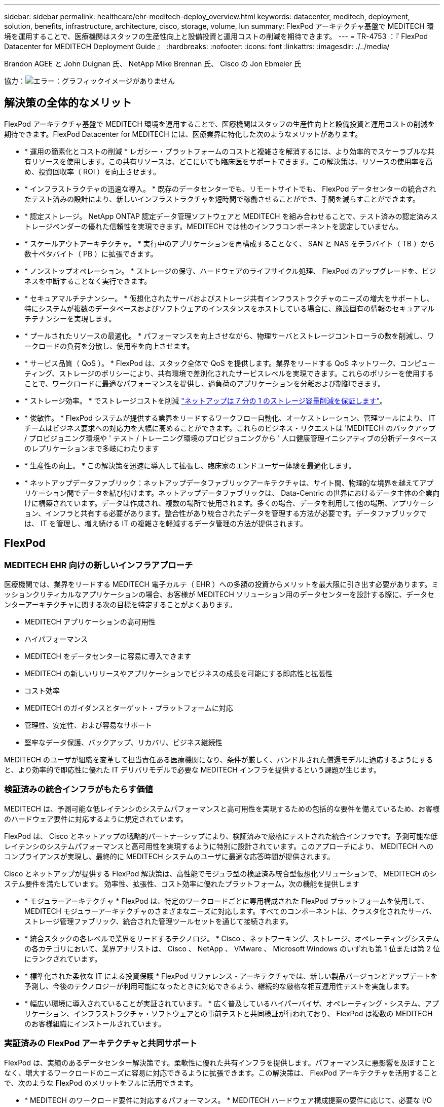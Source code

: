 ---
sidebar: sidebar 
permalink: healthcare/ehr-meditech-deploy_overview.html 
keywords: datacenter, meditech, deployment, solution, benefits, infrastructure, architecture, cisco, storage, volume, lun 
summary: FlexPod アーキテクチャ基盤で MEDITECH 環境を運用することで、医療機関はスタッフの生産性向上と設備投資と運用コストの削減を期待できます。 
---
= TR-4753 ：『 FlexPod Datacenter for MEDITECH Deployment Guide 』
:hardbreaks:
:nofooter: 
:icons: font
:linkattrs: 
:imagesdir: ./../media/


Brandon AGEE と John Duignan 氏、 NetApp Mike Brennan 氏、 Cisco の Jon Ebmeier 氏

協力：image:cisco logo.png["エラー：グラフィックイメージがありません"]



== 解決策の全体的なメリット

FlexPod アーキテクチャ基盤で MEDITECH 環境を運用することで、医療機関はスタッフの生産性向上と設備投資と運用コストの削減を期待できます。FlexPod Datacenter for MEDITECH には、医療業界に特化した次のようなメリットがあります。

* * 運用の簡素化とコストの削減 * レガシー・プラットフォームのコストと複雑さを解消するには、より効率的でスケーラブルな共有リソースを使用します。この共有リソースは、どこにいても臨床医をサポートできます。この解決策は、リソースの使用率を高め、投資回収率（ ROI ）を向上させます。
* * インフラストラクチャの迅速な導入。 * 既存のデータセンターでも、リモートサイトでも、 FlexPod データセンターの統合されたテスト済みの設計により、新しいインフラストラクチャを短時間で稼働させることができ、手間を減らすことができます。
* * 認定ストレージ。 NetApp ONTAP 認定データ管理ソフトウェアと MEDITECH を組み合わせることで、テスト済みの認定済みストレージベンダーの優れた信頼性を実現できます。MEDITECH では他のインフラコンポーネントを認定していません。
* * スケールアウトアーキテクチャ。 * 実行中のアプリケーションを再構成することなく、 SAN と NAS をテラバイト（ TB ）から数十ペタバイト（ PB ）に拡張できます。
* * ノンストップオペレーション。 * ストレージの保守、ハードウェアのライフサイクル処理、 FlexPod のアップグレードを、ビジネスを中断することなく実行できます。
* * セキュアマルチテナンシー。 * 仮想化されたサーバおよびストレージ共有インフラストラクチャのニーズの増大をサポートし、特にシステムが複数のデータベースおよびソフトウェアのインスタンスをホストしている場合に、施設固有の情報のセキュアマルチテナンシーを実現します。
* * プールされたリソースの最適化。 * パフォーマンスを向上させながら、物理サーバとストレージコントローラの数を削減し、ワークロードの負荷を分散し、使用率を向上させます。
* * サービス品質（ QoS ）。 * FlexPod は、スタック全体で QoS を提供します。業界をリードする QoS ネットワーク、コンピューティング、ストレージのポリシーにより、共有環境で差別化されたサービスレベルを実現できます。これらのポリシーを使用することで、ワークロードに最適なパフォーマンスを提供し、過負荷のアプリケーションを分離および制御できます。
* * ストレージ効率。 * でストレージコストを削減 http://www.netapp.com/us/media/netapp-aff-efficiency-guarantee.pdf["ネットアップは 7 分の 1 のストレージ容量削減を保証します"^]。
* * 俊敏性。 * FlexPod システムが提供する業界をリードするワークフロー自動化、オーケストレーション、管理ツールにより、 IT チームはビジネス要求への対応力を大幅に高めることができます。これらのビジネス・リクエストは 'MEDITECH のバックアップ / プロビジョニング環境や ' テスト / トレーニング環境のプロビジョニングから ' 人口健康管理イニシアティブの分析データベースのレプリケーションまで多岐にわたります
* * 生産性の向上。 * この解決策を迅速に導入して拡張し、臨床家のエンドユーザー体験を最適化します。
* * ネットアップデータファブリック：ネットアップデータファブリックアーキテクチャは、サイト間、物理的な境界を越えてアプリケーション間でデータを結び付けます。ネットアップデータファブリックは、 Data-Centric の世界におけるデータ主体の企業向けに構築されています。データは作成され、複数の場所で使用されます。多くの場合、データを利用して他の場所、アプリケーション、インフラと共有する必要があります。整合性があり統合されたデータを管理する方法が必要です。データファブリックでは、 IT を管理し、増え続ける IT の複雑さを軽減するデータ管理の方法が提供されます。




== FlexPod



=== MEDITECH EHR 向けの新しいインフラアプローチ

医療機関では、業界をリードする MEDITECH 電子カルテ（ EHR ）への多額の投資からメリットを最大限に引き出す必要があります。ミッションクリティカルなアプリケーションの場合、お客様が MEDITECH ソリューション用のデータセンターを設計する際に、データセンターアーキテクチャに関する次の目標を特定することがよくあります。

* MEDITECH アプリケーションの高可用性
* ハイパフォーマンス
* MEDITECH をデータセンターに容易に導入できます
* MEDITECH の新しいリリースやアプリケーションでビジネスの成長を可能にする即応性と拡張性
* コスト効率
* MEDITECH のガイダンスとターゲット・プラットフォームに対応
* 管理性、安定性、および容易なサポート
* 堅牢なデータ保護、バックアップ、リカバリ、ビジネス継続性


MEDITECH のユーザが組織を変革して担当責任ある医療機関になり、条件が厳しく、バンドルされた償還モデルに適応するようにすると、より効率的で即応性に優れた IT デリバリモデルで必要な MEDITECH インフラを提供するという課題が生じます。



=== 検証済みの統合インフラがもたらす価値

MEDITECH は、予測可能な低レイテンシのシステムパフォーマンスと高可用性を実現するための包括的な要件を備えているため、お客様のハードウェア要件に対応するように規定されています。

FlexPod は、 Cisco とネットアップの戦略的パートナーシップにより、検証済みで厳格にテストされた統合インフラです。予測可能な低レイテンシのシステムパフォーマンスと高可用性を実現するように特別に設計されています。このアプローチにより、 MEDITECH へのコンプライアンスが実現し、最終的に MEDITECH システムのユーザに最適な応答時間が提供されます。

Cisco とネットアップが提供する FlexPod 解決策は、高性能でモジュラ型の検証済み統合型仮想化ソリューションで、 MEDITECH のシステム要件を満たしています。 効率性、拡張性、コスト効率に優れたプラットフォーム。次の機能を提供します

* * モジュラーアーキテクチャ * FlexPod は、特定のワークロードごとに専用構成された FlexPod プラットフォームを使用して、 MEDITECH モジュラーアーキテクチャのさまざまなニーズに対応します。すべてのコンポーネントは、クラスタ化されたサーバ、ストレージ管理ファブリック、統合された管理ツールセットを通じて接続されます。
* * 統合スタックの各レベルで業界をリードするテクノロジ。 * Cisco 、ネットワーキング、ストレージ、オペレーティングシステムの各カテゴリにおいて、業界アナリストは、 Cisco 、 NetApp 、 VMware 、 Microsoft Windows のいずれも第 1 位または第 2 位にランクされています。
* * 標準化された柔軟な IT による投資保護 * FlexPod リファレンス・アーキテクチャでは、新しい製品バージョンとアップデートを予測し、今後のテクノロジーが利用可能になったときに対応できるよう、継続的な厳格な相互運用性テストを実施します。
* * 幅広い環境に導入されていることが実証されています。 * 広く普及しているハイパーバイザ、オペレーティング・システム、アプリケーション、インフラストラクチャ・ソフトウェアとの事前テストと共同検証が行われており、 FlexPod は複数の MEDITECH のお客様組織にインストールされています。




=== 実証済みの FlexPod アーキテクチャと共同サポート

FlexPod は、実績のあるデータセンター解決策です。柔軟性に優れた共有インフラを提供します。パフォーマンスに悪影響を及ぼすことなく、増大するワークロードのニーズに容易に対応できるように拡張できます。この解決策は、 FlexPod アーキテクチャを活用することで、次のような FlexPod のメリットをフルに活用できます。

* * MEDITECH のワークロード要件に対応するパフォーマンス。 * MEDITECH ハードウェア構成提案の要件に応じて、必要な I/O およびレイテンシの要件に合わせて異なる ONTAP プラットフォームを導入できます。
* * 臨床データの増加に容易に対応できる拡張性。 * 従来の制限なしに、仮想マシン（ VM ）、サーバ、ストレージ容量をオンデマンドで動的に拡張できます。
* * 効率性の向上。 * 統合仮想化インフラストラクチャにより、管理時間と TCO の両方を削減できます。これにより、管理が容易になり、データをより効率的に保存できるようになり、 MEDITECH ソフトウェアのパフォーマンスが向上します。
* * リスクを軽減。 * 導入による憶測による導入を排除し、継続的なワークロードの最適化に対応する、定義済みのアーキテクチャを基盤とした検証済みプラットフォームにより、ビジネスの中断を最小限に抑えます。
* * FlexPod 共同サポート * ネットアップと Cisco は共同サポートを設立しました。共同サポートは、 FlexPod コンバージドインフラに固有のサポート要件を満たす、拡張性と柔軟性に優れた強力なサポートモデルです。このモデルでは、ネットアップと Cisco が提供する経験、リソース、およびテクニカルサポートの専門知識を組み合わせて、問題の発生場所に関係なく、 FlexPod サポート問題を特定して解決するための合理的なプロセスを提供します。FlexPod 共同サポートモデルを使用すると、お客様の FlexPod システムは効率的に動作し、最新のテクノロジを活用できます。また、経験豊富なチームと協力して、統合に関する問題の解決を支援します。
+
FlexPod 共同サポートは、 FlexPod コンバージドインフラ上で MEDITECH などのビジネスクリティカルなアプリケーションを実行している医療機関にとって特に有効です。次の図に、 FlexPod 共同サポートモデルを示します。



image:ehr-meditech-deploy_image2.png["エラー：グラフィックイメージがありません"]

これらのメリットに加えて、 MEDITECH 解決策を備えた FlexPod データセンタースタックの各コンポーネントは、 MEDITECH EHR ワークフローに特定のメリットをもたらします。



=== Cisco Unified Computing System の略

自己統合型の自己認識システムである Cisco Unified Computing System （ Cisco UCS ）は、統合 I/O インフラストラクチャと相互接続された単一の管理ドメインで構成されています。インフラで重要な患者情報を最大限に利用できるように、 MEDITECH 環境向け Cisco UCS は MEDITECH インフラに関する推奨事項とベストプラクティスに適合しています。

Cisco UCS アーキテクチャ上の MEDITECH の基盤となるのは Cisco UCS テクノロジで、統合システム管理、 Intel Xeon プロセッサ、サーバ仮想化が含まれています。これらの統合テクノロジは、データセンターの課題を解決し、 MEDITECH 向けデータセンター設計の目標達成に役立ちます。Cisco UCS は、 LAN 、 SAN 、およびシステム管理を 1 つのシンプルなリンクに統合して、ラックサーバ、ブレードサーバ、 VM に対応します。Cisco UCS は、シスコユニファイドファブリックおよび Cisco Fabric Extender Technology （ FEX テクノロジー）を組み込んだエンドツーエンドの I/O アーキテクチャで、 Cisco UCS のすべてのコンポーネントを単一のネットワークファブリックおよび単一のネットワークレイヤで接続します。

システムは、複数のブレードシャーシ、ラックサーバ、ラック、およびデータセンターに統合して拡張できる単一または複数の論理ユニットとして導入できます。このシステムは徹底的に簡素化されたアーキテクチャを実装しており、従来のブレードサーバシャーシとラックサーバに搭載された複数の冗長デバイスを排除します。従来のシステムでは、イーサネットアダプタや FC アダプタ、シャーシ管理モジュールなどの冗長デバイスは、レイヤを複雑にします。Cisco UCS は、単一の管理ポイントを提供する Cisco UCS Fabric Interconnect （ FI ）の冗長ペアで構成され、すべての I/O トラフィックを単一の制御ポイントで制御します。

Cisco UCS では、サービスプロファイルを使用して、 Cisco UCS インフラストラクチャ内の仮想サーバが正しく設定されるようにします。サービスプロファイルは、各分野の専門家によって一度作成されたネットワーク、ストレージ、およびコンピューティングポリシーで構成されます。サービスプロファイルには、 LAN および SAN アドレッシング、 I/O 設定、ファームウェアバージョン、ブート順、ネットワーク仮想 LAN （ VLAN ）、物理ポート、 QoS ポリシーなど、サーバ ID に関する重要なサーバ情報が含まれます。サービスプロファイルは、数時間や数日単位ではなく、システム内の任意の物理サーバに動的に作成して関連付けることができます。サービスプロファイルと物理サーバの関連付けは、シンプルな単一の操作として実行され、物理的な設定変更を必要とせずに、環境内のサーバ間でアイデンティティを移行できます。撤去したサーバの代わりに、ベアメタルプロビジョニングを迅速に実行できます。

サービスプロファイルを使用することで、企業全体で一貫したサーバ構成が可能になります。複数の Cisco UCS 管理ドメインが使用されている場合、 Cisco UCS Central はグローバルサービスプロファイルを使用して、ドメイン間で設定およびポリシー情報を同期できます。1 つのドメインでメンテナンスを実行する必要がある場合は、仮想インフラストラクチャを別のドメインに移行できます。このアプローチにより、単一ドメインがオフラインの場合でも、アプリケーションは高可用性で実行され続けます。

Cisco UCS がサーバ設定要件を満たしていることを実証するために、 MEDITECH では複数年にわたって広範なテストを実施しています。Cisco UCS は、 MEDITECH 製品リソースシステムサポートサイトに掲載されているサポート対象のサーバプラットフォームです。



=== シスコのネットワーク

Cisco Nexus スイッチと Cisco MDS マルチレイヤディレクタは、エンタープライズクラスの接続と SAN 統合を実現します。シスコのマルチプロトコルストレージネットワーキングは、 FC 、 Fibre Connection （ FICON ）、 FC over Ethernet （ FCoE ）、 SCSI over IP （ iSCSI ）、 FC over IP （ FCIP ）などの柔軟性とオプションを提供することで、ビジネスリスクを軽減します。

Cisco Nexus スイッチは、単一プラットフォームで最も包括的なデータセンターネットワーク機能セットの 1 つです。データセンターとキャンパスコアの両方で高いパフォーマンスと密度を実現します。また、耐障害性に優れたモジュラプラットフォームで、データセンターのアグリゲーション、行の終わり、およびデータセンターのインターコネクト環境に完全な機能セットを提供します。

Cisco UCS はコンピューティングリソースを Cisco Nexus スイッチと統合し、さまざまなタイプのネットワークトラフィックを識別して処理するユニファイド I/O ファブリックを提供します。このトラフィックには、ストレージ I/O 、デスクトップトラフィックのストリーミング、管理、臨床アプリケーションやビジネスアプリケーションへのアクセスが含まれます。次のようになります。

* * インフラストラクチャの拡張性。 * 仮想化、電力と冷却の効率化、自動化によるクラウドの拡張、高密度、およびハイパフォーマンスはすべて、効率的なデータセンターの拡張をサポートします。
* * 運用継続性。 * この設計では、ハードウェア、 NX-OS ソフトウェアの機能、および管理を統合して、ダウンタイムゼロの環境をサポートします。
* * ネットワークとコンピュータの QoS 。 * シスコは、ポリシーベースのサービスクラス（ CoS ）と QoS をネットワーク、ストレージ、およびコンピューティングファブリック全体に提供し、ミッションクリティカルなアプリケーションのパフォーマンスを最適化します。
* * 転送の柔軟性。 * コスト効率の高い解決策を使用して、新しいネットワークテクノロジーを段階的に導入します。


Cisco UCS と Cisco Nexus スイッチおよび Cisco MDS マルチレイヤディレクタを組み合わせることで、 MEDITECH に最適なコンピューティング、ネットワーク、 SAN 接続の解決策を提供できます。



=== NetApp ONTAP

ONTAP ソフトウェアを実行するネットアップストレージなら、ストレージの総コストを削減できるだけでなく、 MEDITECH のワークロードに必要な低レイテンシの読み取り / 書き込み応答時間と IOPS を実現できます。ONTAP はオールフラッシュストレージとハイブリッドストレージの両方の構成をサポートしているため、 MEDITECH の要件に最適なストレージプラットフォームを構築できます。NetApp のフラッシュ・アクセラレーション対応システムは、 MEDITECH の検証と認定を受けており、 MEDITECH のお客様は、レイテンシの影響を受けやすい MEDITECH の運用にとって重要なパフォーマンスと応答性を得ることができます。ネットアップシステムでは、 1 つのクラスタに複数の障害ドメインを作成することで、本番環境を非本番環境から分離することもできます。ネットアップのシステムでは、 ONTAP の QoS 機能によって、保証された最小パフォーマンスレベルでパフォーマンスの問題も軽減されます。

ONTAP ソフトウェアのスケールアウトアーキテクチャは、さまざまな I/O ワークロードに柔軟に対応できます。臨床アプリケーションで必要とされるスループットと低レイテンシを実現すると同時に、モジュラ型のスケールアウトアーキテクチャを提供するために、通常は ONTAP アーキテクチャで使用されます。NetApp AFF ノードは、ハイブリッド（ HDD およびフラッシュ）ストレージノードと同じスケールアウトクラスタに混在させることができます。このストレージノードは、高スループットで大規模なデータセットを格納するのに適しています。MEDITECH 認定のバックアップ解決策と併用すれば、高価なソリッドステートドライブ（ SSD ）ストレージから他のノード上の HDD ストレージに MEDITECH 環境のクローンを作成し、複製し、バックアップを実行できます。このアプローチは 'SAN ベースのクローン作成および本番プールのバックアップに関する MEDITECH のガイドラインに適合しているか ' それを超えています

ONTAP 機能の多くは、 MEDITECH 環境で特に役立ちます。管理の簡易化、可用性と自動化の向上、必要なストレージの総容量の削減などです。これらの機能により、次のことが可能になります。

* * 卓越したパフォーマンス。 * NetApp AFF 解決策は、統合ストレージアーキテクチャ、 ONTAP ソフトウェア、管理インターフェイス、充実したデータサービス、その他の NetApp FAS 製品ファミリーに搭載されている高度な機能セットを共有しています。オールフラッシュメディアと ONTAP を組み合わせたこの革新的なソリューションは、業界をリードする ONTAP ソフトウェアの品質を活かして、オールフラッシュストレージの一貫した低レイテンシと高 IOPS を実現します。
* * Storage Efficiency 。 * 重複排除、 NetApp FlexClone データレプリケーションテクノロジ、インライン圧縮、インラインコンパクション、シンレプリケーション、シンプロビジョニング、 アグリゲートの重複排除
+
ネットアップの重複排除機能は、 NetApp FlexVol またはデータ構成要素でブロックレベルの重複排除を実行します。重複排除機能は、基本的に、重複ブロックを削除して、 FlexVol またはデータ構成要素内で一意のブロックのみを保存します。

+
重複排除は非常にきめ細かな単位で機能し、 FlexVol またはデータ構成要素のアクティブファイルシステムで機能します。透過的なアプリケーションであるため、ネットアップシステムを使用するすべてのアプリケーションのデータに対して重複排除を実行できます。ボリュームの重複排除はインラインプロセスとして実行できます（ ONTAP 8.3.2 以降）。また、自動実行やスケジュール設定による実行、または CLI 、 NetApp ONTAP System Manager 、 NetApp Active IQ Unified Manager を使用した手動実行を設定するバックグラウンドプロセスとして実行することもできます。

+
次の図に、ネットアップの重複排除機能の仕組みを示します。



image:ehr-meditech-deploy_image3.png["エラー：グラフィックイメージがありません"]

* * スペース効率に優れたクローニング。 * FlexClone 機能により、クローンをほぼ瞬時に作成し、バックアップとテストの環境更新をサポートできます。これらのクローンは、変更が加えられるとストレージのみを消費します。
* * ネットアップの Snapshot テクノロジと SnapMirror テクノロジ。 * ONTAP を使用すると、 MEDITECH ホストで使用されている論理ユニット番号（ LUN ）のスペース効率に優れた Snapshot コピーを作成できます。デュアルサイト環境では、 SnapMirror ソフトウェアを実装して、データレプリケーションと耐障害性を強化できます。
* * 統合されたデータ保護。 * 完全なデータ保護と災害復旧機能により、重要なデータ資産を保護し、災害復旧を実現します。
* * ノンストップオペレーション。 * データをオフラインにすることなく、アップグレードとメンテナンスを実行できます。
* * QoS とアダプティブ QoS （ AQoS ）。 * ストレージ QoS により、潜在的な影響源のワークロードを制限できます。さらに重要なのは、 QoS によって MEDITECH の本番環境などの重要なワークロードに最低限のパフォーマンスを保証できることです。ネットアップの QoS は、競合を制限することでパフォーマンス関連の問題を軽減します。AQoS は、ボリュームに直接適用できる事前定義されたポリシーグループと連携します。これらのポリシーグループを使用すると、スループットの上限や下限をボリュームサイズに自動的に調整し、ボリュームサイズが変わっても容量に対する IOPS とギガバイトの比率を維持できます。
* * ネットアップデータファブリック。 * ネットアップデータファブリックは、クラウド環境とオンプレミス環境全体でデータ管理を簡易化、統合することで、デジタル変革を加速します。データ管理のための一貫した統合的サービスとアプリケーションを提供することで、データの可視性と分析、データのアクセスと制御、データの保護とセキュリティを実現します。ネットアップは Amazon Web Services （ AWS ）、 Azure 、 Google Cloud Platform 、 IBM Cloud クラウドと統合されているため、幅広い選択肢を提供します。


次の図は、 MEDITECH ワークロード向けの FlexPod アーキテクチャを示しています。

image:ehr-meditech-deploy_image4.png["エラー：グラフィックイメージがありません"]



== MEDITECH の概要

Medical Information Technology, Inc. （別名 MEDITECH ）は、医療機関向けの情報システムを提供するマサチューセッツ州のソフトウェア企業です。MEDITECH は EHR システムを提供しています。このシステムは最新の患者データを保存して整理し、臨床スタッフにデータを提供するように設計されています。患者データには、人口統計、病歴、投薬、検査結果が含まれますが、これらに限定されません。 放射線画像、年齢、身長、体重などの個人情報。

MEDITECH ソフトウェアがサポートする幅広い機能については、このドキュメントでは説明していません。付録 A では ' これらの広範な MEDITECH 機能の詳細について説明していますMEDITECH アプリケーションでは、これらの機能をサポートするために複数の VM が必要です。これらのアプリケーションを導入するには、 MEDITECH の推奨事項を参照してください。

ストレージシステムの観点から見た各導入では、すべての MEDITECH ソフトウェアシステムに、患者主体の分散データベースが必要です。MEDITECH には独自のデータベースがあり、 Windows オペレーティング・システムが使用されています。

bridgehead と Commvault は、ネットアップと MEDITECH の両方の認定を受けた 2 つのバックアップソフトウェアアプリケーションです。本ドキュメントでは、これらのバックアップアプリケーションの導入については説明していません。

本ドキュメントの主な目的は、 FlexPod スタック（サーバとストレージ）が、 EHR 環境の MEDITECH データベースとバックアップ要件に対応できるようにすることです。



=== 特定の MEDITECH ワークロードに特化して設計されています

MEDITECH では、サーバ、ネットワーク、ストレージハードウェア、ハイパーバイザー、オペレーティングシステムは再販できません。 ただし、インフラスタックのコンポーネントごとに固有の要件があります。そのため、 Cisco とネットアップは、お客様の MEDITECH 本番環境の要件に対応できるように、 FlexPod データセンターのテストと構成、導入、サポートを共同で実施しました。



=== MEDITECH のカテゴリ

MEDITECH では、展開サイズをカテゴリ番号 1 ～ 6 に関連付けます。カテゴリ 1 は MEDITECH の導入規模が最小で、カテゴリ 6 は MEDITECH の導入規模が最大です。

MEDITECH ホストの I/O 特性とパフォーマンス要件については、ネットアップを参照してください https://fieldportal.netapp.com/content/198446["TR-4190 ：『 NetApp Sizing Guidelines for MEDITECH Environments 』"^]。



=== MEDITECH プラットフォーム

MEDITECH 拡張プラットフォームは最新バージョンの EHR ソフトウェアです。それよりも前の MEDITECH プラットフォームは、 Client/Server 5.x と Magic です。このセクションでは、 MEDITECH ホストとそのストレージ要件に関連する MEDITECH プラットフォーム（拡張、 6.x 、 C/S 5.x 、 Magic に適用可能）について説明します。

上記のすべての MEDITECH プラットフォームで ' 複数のサーバで MEDITECH ソフトウェアを実行し ' さまざまなタスクを実行します前の図は ' アプリケーション・データベース・サーバやその他の MEDITECH サーバとして動作する MEDITECH ホストなど ' 一般的な MEDITECH システムを示していますその他の MEDITECH サーバには ' データ・リポジトリ・アプリケーション ' スキャン / アーカイブ・アプリケーション ' バックグラウンド・ジョブ・クライアントなどがありますその他の MEDITECH サーバの完全なリストについては、『 Hardware Configuration Proposal 』（新規導入の場合）および『 Hardware Evaluation Task 』（既存の導入の場合）を参照してください。これらのドキュメントは、 MEDITECH システムインテグレータ、または MEDITECH テクニカルアカウントマネージャ（ TAM ）から MEDITECH を介して入手できます。



=== MEDITECH ホスト

MEDITECH ホストはデータベース・サーバですこのホストは 'MEDITECH ファイル・サーバ（拡張版 '6.x' または C/S 5.x プラットフォーム用）または Magic マシン（ Magic プラットフォーム用）とも呼ばれますこのドキュメントでは MEDITECH ホストという用語を MEDITECH ファイルサーバまたは Magic マシンを指します

MEDITECH ホストには、 Microsoft Windows Server オペレーティング・システム上で稼働している物理サーバまたは VM を使用できます。ほとんどの場合、 MEDITECH ホストは VMware ESXi サーバ上で実行される Windows VM として導入されます。本ドキュメントの執筆時点で、 VMware は MEDITECH がサポートしている唯一のハイパーバイザーです。MEDITECH ホストのプログラム ' 辞書 ' データ・ファイルは 'Windows システム上の Microsoft Windows ドライブ（ドライブ E など）に保存されます

仮想環境では、 Windows E ドライブは、物理互換モードで raw デバイスマッピング（ RDM ）を使用して VM に接続された LUN に配置されます。このシナリオでは、仮想マシンディスク（ VMDK ）ファイルを Windows E ドライブとして使用することは、 MEDITECH ではサポートされていません。



=== MEDITECH ホスト・ワークロードの I/O 特性

各 MEDITECH ホストとシステム全体の I/O 特性は ' 導入する MEDITECH プラットフォームによって異なりますMEDITECH プラットフォーム（拡張、 6.x 、 C/S 5.x 、および Magic ）はすべて、 100% ランダムワークロードを生成します。

MEDITECH 拡張プラットフォームでは、書き込み処理の割合が最も高く、ホストあたりの総 IOPS が最も高く、その後に 6.x 、 C/S 5.x 、 Magic プラットフォームが続くため、要件が最も厳しいワークロードが生成されます。

MEDITECH ワークロードの説明の詳細については、を参照してください https://www.netapp.com/us/media/tr-4190.pdf["TR-4190 ：『 NetApp Sizing Guidelines for MEDITECH Environments 』"^]。



=== ストレージネットワーク

MEDITECH を使用するには、 NetApp FAS または AFF システムと MEDITECH ホストの全カテゴリのデータトラフィックに FC プロトコルを使用する必要があります。



=== MEDITECH ホスト用のストレージプレゼンテーション

MEDITECH ホストごとに 2 つの Windows ドライブが使用されている：

* * ドライブ C* このドライブには 'Windows Server オペレーティング・システムと MEDITECH ホスト・アプリケーション・ファイルが格納されています
* * ドライブ E. * MEDITECH ホストは Windows Server オペレーティングシステムのドライブ E にプログラム、辞書、データファイルを保存します。ドライブ E は、ネットアップの FAS または AFF システムから FC プロトコルを使用してマッピングされる LUN です。MEDITECH を使用するには、 MEDITECH ホストの IOPS 要件と読み取り / 書き込みレイテンシ要件が満たされていることが必要です。




=== ボリュームと LUN の命名規則

MEDITECH では ' すべての LUN に特定の命名規則を使用する必要があります

ストレージを導入する前に、 MEDITECH ハードウェア構成提案書で LUN の命名規則を確認してください。MEDITECH のバックアップ・プロセスでは ' ボリュームと LUN の命名規則に基づいて ' バックアップする特定の LUN を適切に識別します



== 包括的な管理ツールと自動化機能



=== Cisco UCS と Cisco UCS Manager

シスコは、シンプル化、セキュリティ、拡張性という 3 つの主要な要素を重視して、優れたデータセンターインフラストラクチャを提供しています。Cisco UCS Manager ソフトウェアとプラットフォームのモジュール性を組み合わせることで、簡素化され、セキュアでスケーラブルなデスクトップ仮想化プラットフォームを実現できます。

* * シンプル。 * Cisco UCS は、業界標準のコンピューティングに対する抜本的な新しいアプローチを提供し、すべてのワークロードに対応するデータセンターインフラストラクチャのコアを提供します。Cisco UCS には、必要なサーバ数の削減や、サーバごとに使用するケーブル数の削減など、多数の機能とメリットがあります。もう 1 つの重要な機能は、 Cisco UCS サービスプロファイルを使用してサーバを迅速に導入または再プロビジョニングする機能です。サーバやアプリケーションのワークロードのプロビジョニングを合理化することで、管理対象のサーバやケーブルを減らすことができ、運用が簡素化されます。Cisco UCS Manager サービスプロファイルを使用すると、ブレードサーバとラックサーバの数を数分でプロビジョニングできます。Cisco UCS サービスプロファイルにより、サーバ統合のランブックが排除され、設定のずれが解消されます。このアプローチにより、エンドユーザの生産性向上、ビジネスの俊敏性の向上、 IT リソースの他のタスクへの割り当てが可能になります。
+
Cisco UCS Manager は、サーバ、ネットワーク、ストレージアクセスインフラの設定やプロビジョニングなど、エラーを発生させやすい多くのデータセンター運用を自動化します。また、 Cisco UCS B シリーズブレードサーバと C シリーズラックサーバには、メモリフットプリントが大きいため、アプリケーションの密度が高くなり、サーバインフラストラクチャ要件の軽減に役立ちます。

+
これにより、 MEDITECH インフラの導入が高速化され、成功を収められるようになります。

* * セキュア * 仮想マシンは、従来の物理マシンよりも本質的に安全性が高くなっていますが、新たなセキュリティ上の課題が生じています。仮想デスクトップなどの共通インフラストラクチャを使用するミッションクリティカルな Web サーバおよびアプリケーションサーバは、セキュリティの脅威に対するリスクが高くなっています。VM 間トラフィックには、セキュリティに関する重要な考慮事項があります。これは、 VMware vMotion を使用する VM がサーバインフラストラクチャ間で移動する動的な環境では特に、 IT 管理者が対処する必要があることを意味します。
+
そのため、仮想化は、特に拡張コンピューティングインフラストラクチャ全体で VM モビリティの動的かつ流動的な性質を考慮すると、ポリシーとセキュリティに対する VM レベルの認識の必要性を大幅に高めます。新しい仮想デスクトップを簡単に拡張できることは、仮想化対応のネットワークおよびセキュリティインフラストラクチャの重要性をさらに高めます。デスクトップ仮想化のための Cisco データセンターインフラストラクチャ（ Cisco UCS 、 Cisco MDS 、および Cisco Nexus ファミリソリューション）は、強力なデータセンター、ネットワーク、およびデスクトップセキュリティを提供し、デスクトップからハイパーバイザまで、包括的なセキュリティを提供します。セキュリティは、仮想デスクトップのセグメンテーション、 VM 対応のポリシーと管理、および LAN および WAN インフラストラクチャ全体のネットワークセキュリティによって強化されます。

* * 拡張性。 * 仮想化ソリューションの成長はすべて避けられないため、解決策はその成長に合わせて拡張でき、予測どおりに拡張できる必要があります。シスコの仮想化ソリューションは、高い仮想マシン密度（サーバあたりの VM 数）をサポートし、ほぼリニアなパフォーマンスでより多くのサーバを拡張できます。シスコのデータセンターインフラストラクチャは、成長のための柔軟なプラットフォームを提供し、ビジネスの俊敏性を向上させます。Cisco UCS Manager サービスプロファイルを使用すると、ホストのプロビジョニングをオンデマンドで実行できるため、数十台のホストを導入する場合でも、数百台のホストを簡単に導入できます。
+
Cisco UCS サーバは、ほぼリニアなパフォーマンスと拡張性を提供します。Cisco UCS は、特許取得済みの Cisco 拡張メモリテクノロジーを実装して、ソケット数が少ない大容量のメモリを提供します（ 2 ソケットおよび 4 ソケットサーバで最大 1 TB のメモリ拡張性を実現）。ユニファイドファブリックテクノロジーをビルディングブロックとして使用することで、 Cisco UCS サーバの総帯域幅をサーバあたり 80 Gbps まで拡張でき、ノースバウンド Cisco UCS ファブリックインターコネクトはラインレートで 2Tbps を出力できます。この機能により、デスクトップ仮想化の I/O およびメモリのボトルネックを防止できます。高性能で低遅延のユニファイドファブリックベースのネットワーキングアーキテクチャを備えた Cisco UCS は、高解像度のビデオトラフィックや通信トラフィックなど、大量の仮想デスクトップトラフィックをサポートします。また、 FlexPod は、 ONTAP 仮想化ソリューションの一部として、ブートストームおよびログインストーム時にデータの可用性と最適なパフォーマンスを維持します。

+
Cisco UCS 、 Cisco MDS 、および Cisco Nexus データセンターインフラストラクチャ設計は、成長に最適なプラットフォームです。サーバ、ネットワーク、ストレージのリソースを透過的に拡張して、デスクトップ仮想化、データセンターアプリケーション、クラウドコンピューティングをサポートできます。





=== VMware vCenter Server の各機能を使用し

VMware vCenter Server は、 MEDITECH 環境を管理するための一元化されたプラットフォームを提供します。これにより、医療機関は仮想インフラを自動化し、安心して提供できます。

* * シンプルな導入。 * 仮想アプライアンスを使用して、 vCenter Server を迅速かつ簡単に導入できます。
* * 一元管理と可視性。 * VMware vSphere インフラストラクチャ全体を 1 か所から管理します。
* * プロアクティブな最適化。 * リソースを割り当てて最適化し、効率を最大限に高めます。
* * 管理。 * 強力なプラグインとツールを使用して、管理を簡素化し、制御を拡張します。




=== Virtual Storage Console for VMware vSphere

Virtual Storage Console （ VSC ）、 vSphere API for Storage Awareness （ VASA ） Provider 、および VMware vSphere for VMware vSphere は、ネットアップ製の単一の仮想アプライアンスを構成します。この製品スイートには、 vCenter Server のプラグインとして SRA と VASA Provider が含まれています。これらは、ネットアップストレージシステムを使用する VMware 環境で、 VM のエンドツーエンドのライフサイクル管理を実現します。

VSC 、 VASA Provider 、 SRA 仮想アプライアンスは VMware vSphere Web Client とシームレスに統合されており、 SSO サービスを使用できます。複数の VMware vCenter Server インスタンスがある環境では、管理する各 vCenter Server インスタンスに固有の VSC インスタンスが登録されている必要があります。VSC のダッシュボードページでは、データストアと VM の全体的なステータスを簡単に確認できます。

VSC 、 VASA Provider 、 SRA 仮想アプライアンスを導入すると、次のタスクを実行できます。

* * VSC を使用して、ストレージの導入と管理、 ESXi ホストの構成を行います。 * VSC を使用して、クレデンシャルの追加、削除、クレデンシャルの割り当て、 VMware 環境内のストレージコントローラのアクセス許可の設定を行うことができます。また、ネットアップストレージシステムに接続された ESXi サーバを管理することもできます。数回のクリックで、すべてのホストのホストタイムアウト、 NAS 、マルチパスに関する推奨されるベストプラクティス値を設定できます。ストレージの詳細を表示したり、診断情報を収集したりすることもできます。
* * ストレージ機能プロファイルの作成やアラームの設定には VASA Provider を使用します。 * VASA Provider for ONTAP は、 VASA Provider 拡張機能を有効にすると VSC に登録されます。ストレージ機能プロファイルと仮想データストアを作成して使用できます。また、アラームを設定して、ボリュームやアグリゲートがほぼいっぱいになったときに通知することもできます。仮想データストアに作成された VMDK および VM のパフォーマンスを監視できます。
* * SRA をディザスタリカバリに使用します。 * SRA を使用して、障害時のディザスタリカバリ用に、環境内の保護対象サイトとリカバリサイトを設定できます。




=== NetApp OnCommand Insight と ONTAP

NetApp OnCommand Insight は、インフラ管理を MEDITECH のサービス提供チェーンに統合します。このアプローチにより、医療機関は、ストレージ、ネットワーク、コンピューティングのインフラの管理、自動化、分析をより効率的に行うことができます。IT 部門は、現在のインフラを最適化して最大限のメリットを得られるようにすると同時に、購入するリソースや購入時期を簡単に判断できるようにします。また、複雑なテクノロジの移行に伴うリスクを軽減することもできます。エージェントが不要なため、インストールは簡単で、システムを停止する必要がありません。インストール済みのストレージデバイスと SAN デバイスは継続的に検出され、ストレージ環境全体を可視化するために詳細情報が収集されます。未使用の資産、ミスアライメント資産、利用率の低い資産、孤立した資産をすばやく特定し、将来の拡張に備えて再利用することができます。OnCommand Insight は、次のようなメリットを

* * 既存のリソースを最適化。 * 活用されていない資産、利用率の低い資産、孤立した資産を特定するために、確立されたベストプラクティスを活用して、問題を回避し、サービスレベルを満たすことができます。
* * より的確な意思決定。 * リアルタイム・データにより、容量の問題をより迅速に解決し、将来の購入を正確に計画し、過剰支出を回避し、設備投資を先送りすることができます。
* * IT イニシアチブを加速 * 仮想環境をよりよく理解し、リスク管理、ダウンタイムの最小化、クラウド導入の高速化を支援します。

